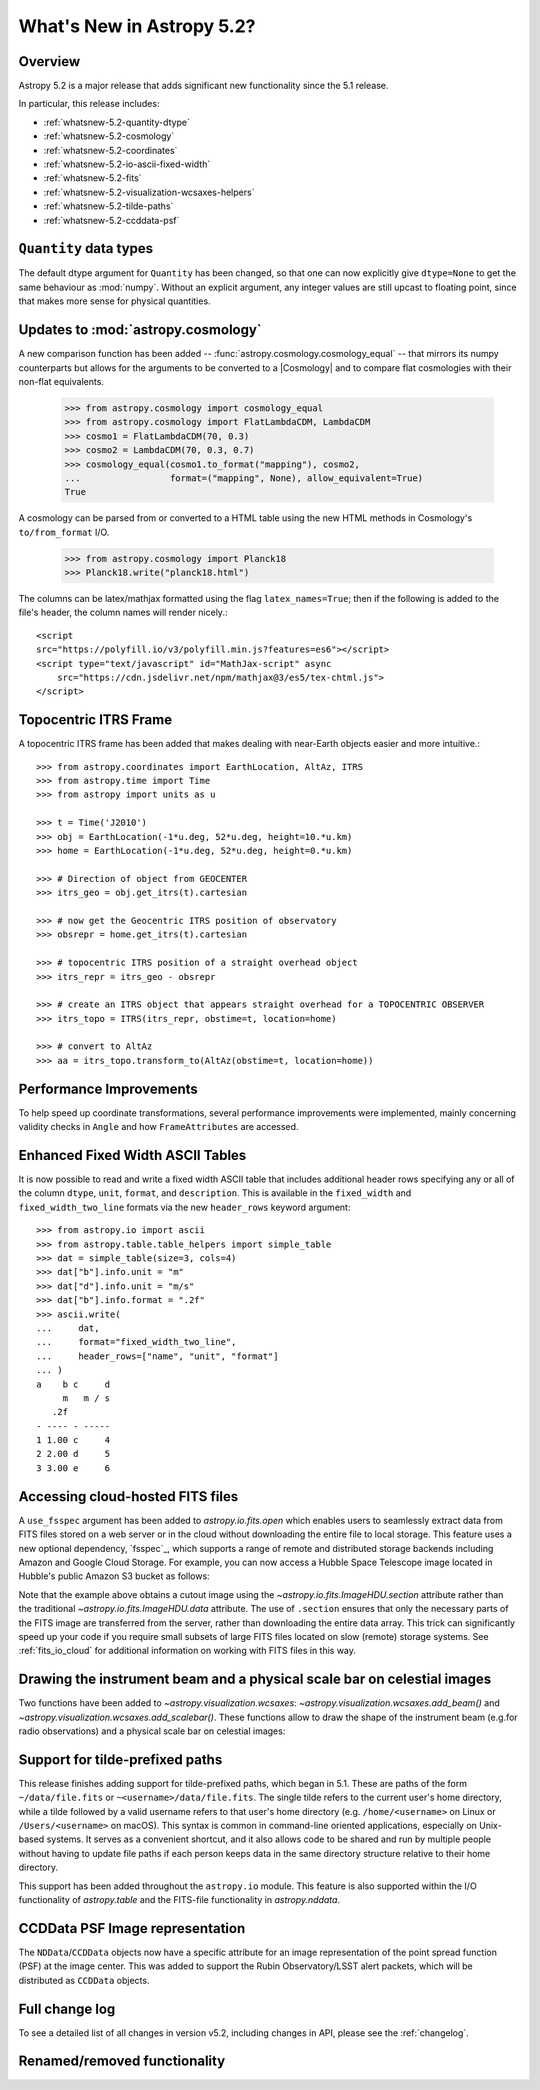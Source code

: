 .. _whatsnew-5.2:

**************************
What's New in Astropy 5.2?
**************************

Overview
========

Astropy 5.2 is a major release that adds significant new functionality since
the 5.1 release.

In particular, this release includes:

* :ref:`whatsnew-5.2-quantity-dtype`
* :ref:`whatsnew-5.2-cosmology`
* :ref:`whatsnew-5.2-coordinates`
* :ref:`whatsnew-5.2-io-ascii-fixed-width`
* :ref:`whatsnew-5.2-fits`
* :ref:`whatsnew-5.2-visualization-wcsaxes-helpers`
* :ref:`whatsnew-5.2-tilde-paths`
* :ref:`whatsnew-5.2-ccddata-psf`


.. _whatsnew-5.2-quantity-dtype:

``Quantity`` data types
=======================

The default dtype argument for ``Quantity`` has been changed, so that one can
now explicitly give ``dtype=None`` to get the same behaviour as :mod:`numpy`.
Without an explicit argument, any integer values are still upcast to floating
point, since that makes more sense for physical quantities.


.. _whatsnew-5.2-cosmology:

Updates to :mod:`astropy.cosmology`
===================================

A new comparison function has been added --
:func:`astropy.cosmology.cosmology_equal` -- that mirrors its numpy counterparts
but allows for the arguments to be converted to a |Cosmology| and to compare flat
cosmologies with their non-flat equivalents.

    >>> from astropy.cosmology import cosmology_equal
    >>> from astropy.cosmology import FlatLambdaCDM, LambdaCDM
    >>> cosmo1 = FlatLambdaCDM(70, 0.3)
    >>> cosmo2 = LambdaCDM(70, 0.3, 0.7)
    >>> cosmology_equal(cosmo1.to_format("mapping"), cosmo2,
    ...                 format=("mapping", None), allow_equivalent=True)
    True


A cosmology can be parsed from or converted to a HTML table using
the new HTML methods in Cosmology's ``to/from_format`` I/O.

    >>> from astropy.cosmology import Planck18
    >>> Planck18.write("planck18.html")

The columns can be latex/mathjax formatted using the flag ``latex_names=True``;
then if the following is added to the file's header, the column names will
render nicely.::

    <script
    src="https://polyfill.io/v3/polyfill.min.js?features=es6"></script>
    <script type="text/javascript" id="MathJax-script" async
        src="https://cdn.jsdelivr.net/npm/mathjax@3/es5/tex-chtml.js">
    </script>


.. _whatsnew-5.2-coordinates:

Topocentric ITRS Frame
======================

A topocentric ITRS frame has been added that makes dealing with near-Earth objects
easier and more intuitive.::

    >>> from astropy.coordinates import EarthLocation, AltAz, ITRS
    >>> from astropy.time import Time
    >>> from astropy import units as u

    >>> t = Time('J2010')
    >>> obj = EarthLocation(-1*u.deg, 52*u.deg, height=10.*u.km)
    >>> home = EarthLocation(-1*u.deg, 52*u.deg, height=0.*u.km)

    >>> # Direction of object from GEOCENTER
    >>> itrs_geo = obj.get_itrs(t).cartesian

    >>> # now get the Geocentric ITRS position of observatory
    >>> obsrepr = home.get_itrs(t).cartesian

    >>> # topocentric ITRS position of a straight overhead object
    >>> itrs_repr = itrs_geo - obsrepr

    >>> # create an ITRS object that appears straight overhead for a TOPOCENTRIC OBSERVER
    >>> itrs_topo = ITRS(itrs_repr, obstime=t, location=home)

    >>> # convert to AltAz
    >>> aa = itrs_topo.transform_to(AltAz(obstime=t, location=home))

Performance Improvements
========================

To help speed up coordinate transformations, several performance improvements
were implemented, mainly concerning validity checks in ``Angle`` and
how ``FrameAttributes``  are accessed.


.. _whatsnew-5.2-io-ascii-fixed-width:

Enhanced Fixed Width ASCII Tables
=================================

It is now possible to read and write a fixed width ASCII table that includes
additional header rows specifying any or all of the column ``dtype``, ``unit``,
``format``, and ``description``. This is available in the ``fixed_width`` and
``fixed_width_two_line`` formats via the new ``header_rows`` keyword argument::

    >>> from astropy.io import ascii
    >>> from astropy.table.table_helpers import simple_table
    >>> dat = simple_table(size=3, cols=4)
    >>> dat["b"].info.unit = "m"
    >>> dat["d"].info.unit = "m/s"
    >>> dat["b"].info.format = ".2f"
    >>> ascii.write(
    ...     dat,
    ...     format="fixed_width_two_line",
    ...     header_rows=["name", "unit", "format"]
    ... )
    a    b c     d
         m   m / s
       .2f
    - ---- - -----
    1 1.00 c     4
    2 2.00 d     5
    3 3.00 e     6


.. _whatsnew-5.2-fits:

Accessing cloud-hosted FITS files
=================================

A ``use_fsspec`` argument has been added to `astropy.io.fits.open` which
enables users to seamlessly extract data from FITS files stored on a web server
or in the cloud without downloading the entire file to local storage.
This feature uses a new optional dependency, `fsspec`_, which supports a range
of remote and distributed storage backends including Amazon and Google Cloud Storage.
For example, you can now access a Hubble Space Telescope image located in
Hubble's public Amazon S3 bucket as follows:

.. doctest-requires:: fsspec

    >>> from astropy.io import fits
    >>> uri = "s3://stpubdata/hst/public/j8pu/j8pu0y010/j8pu0y010_drc.fits"
    >>> with fits.open(uri, fsspec_kwargs={"anon": True}) as hdul:  # doctest: +REMOTE_DATA
    ...
    ...     # Download a single header
    ...     header = hdul[1].header
    ...
    ...     # Download a single image
    ...     mydata = hdul[1].data
    ...
    ...     # Download a small cutout
    ...     cutout = hdul[1].section[10:20, 30:50]

Note that the example above obtains a cutout image using the `~astropy.io.fits.ImageHDU.section`
attribute rather than the traditional `~astropy.io.fits.ImageHDU.data` attribute.
The use of ``.section`` ensures that only the necessary parts of the FITS
image are transferred from the server, rather than downloading the entire data
array. This trick can significantly speed up your code if you require small
subsets of large FITS files located on slow (remote) storage systems.
See :ref:`fits_io_cloud` for additional information on working with
FITS files in this way.

.. _whatsnew-5.2-visualization-wcsaxes-helpers:

Drawing the instrument beam and a physical scale bar on celestial images
========================================================================

Two functions have been added to `~astropy.visualization.wcsaxes`: `~astropy.visualization.wcsaxes.add_beam()` and
`~astropy.visualization.wcsaxes.add_scalebar()`. These functions allow to draw the shape of the instrument beam (e.g.for radio
observations) and a physical scale bar on celestial images:

.. doctest-requires:: fsspec matplotlib

    >>> from astropy.io import fits
    >>> from astropy.wcs import WCS
    >>> from astropy import units as u
    >>> from astropy.visualization.wcsaxes import add_beam, add_scalebar
    >>> import matplotlib.pyplot as plt
    >>> uri = "https://cdsarc.cds.unistra.fr/ftp/J/A+A/610/A24/fits/as209_sc_flagged_cont.image.pbcor_uniform.fits"
    >>> with fits.open(uri, fsspec_kwargs={"anon": True}) as hdul:  # doctest: +REMOTE_DATA +IGNORE_WARNINGS +IGNORE_OUTPUT
    ...
    ...    header = hdul[0].header
    ...    wcs = WCS(header, naxis=(1,2))
    ...    data = hdul[0].data.squeeze()
    ...
    ...    ax = plt.subplot(projection=wcs, xlim=(442, 582), ylim=(442, 582))
    ...    ax.imshow(data)
    ...
    ...    # Draw the beam shape (from the header)
    ...    add_beam(ax, header=header, frame=True)
    ...
    ...    # Draw a scale bar corresponding to 100 au at a distance of 126 pc
    ...    add_scalebar(ax, 100./126. * u.arcsec, label="100 au", color="white")

.. _whatsnew-5.2-tilde-paths:

Support for tilde-prefixed paths
================================

This release finishes adding support for tilde-prefixed paths, which began in
5.1. These are paths of the form ``~/data/file.fits`` or
``~<username>/data/file.fits``. The single tilde refers to the current user's
home directory, while a tilde followed by a valid username refers to that
user's home directory (e.g. ``/home/<username>`` on Linux or
``/Users/<username>`` on macOS). This syntax is common in command-line oriented
applications, especially on Unix-based systems. It serves as a convenient
shortcut, and it also allows code to be shared and run by multiple people
without having to update file paths if each person keeps data in the same
directory structure relative to their home directory.

This support has been added throughout the ``astropy.io`` module. This feature
is also supported within the I/O functionality of `astropy.table` and the
FITS-file functionality in `astropy.nddata`.


.. _whatsnew-5.2-ccddata-psf:

CCDData PSF Image representation
================================

The ``NDData``/``CCDData`` objects now have a specific attribute for an image representation of the point spread function (PSF) at the image center.
This was added to support the Rubin Observatory/LSST alert packets, which will be distributed as ``CCDData`` objects.

Full change log
===============

To see a detailed list of all changes in version v5.2, including changes in
API, please see the :ref:`changelog`.

Renamed/removed functionality
=============================
